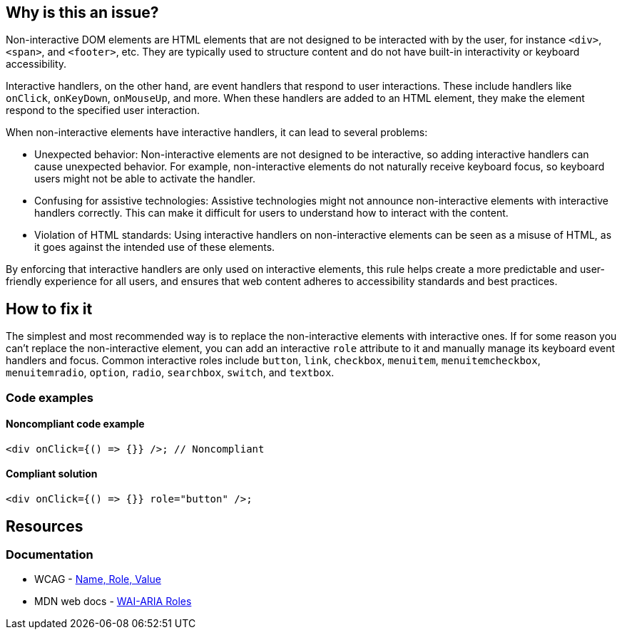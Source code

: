 == Why is this an issue?

Non-interactive DOM elements are HTML elements that are not designed to be interacted with by the user, for instance ``++<div>++``, ``++<span>++``, and ``++<footer>++``, etc. They are typically used to structure content and do not have built-in interactivity or keyboard accessibility.

Interactive handlers, on the other hand, are event handlers that respond to user interactions. These include handlers like ``++onClick++``, ``++onKeyDown++``, ``++onMouseUp++``, and more. When these handlers are added to an HTML element, they make the element respond to the specified user interaction.

When non-interactive elements have interactive handlers, it can lead to several problems:

* Unexpected behavior: Non-interactive elements are not designed to be interactive, so adding interactive handlers can cause unexpected behavior. For example, non-interactive elements do not naturally receive keyboard focus, so keyboard users might not be able to activate the handler.

* Confusing for assistive technologies: Assistive technologies might not announce non-interactive elements with interactive handlers correctly. This can make it difficult for users to understand how to interact with the content.

* Violation of HTML standards: Using interactive handlers on non-interactive elements can be seen as a misuse of HTML, as it goes against the intended use of these elements.

By enforcing that interactive handlers are only used on interactive elements, this rule helps create a more predictable and user-friendly experience for all users, and ensures that web content adheres to accessibility standards and best practices.

== How to fix it

The simplest and most recommended way is to replace the non-interactive elements with interactive ones. If for some reason you can't replace the non-interactive element, you can add an interactive ``++role++`` attribute to it and manually manage its keyboard event handlers and focus. Common interactive roles include
``++button++``, ``++link++``, ``++checkbox++``, ``++menuitem++``, ``++menuitemcheckbox++``, ``++menuitemradio++``, ``++option++``, ``++radio++``, ``++searchbox++``, ``++switch++``, and ``++textbox++``.

=== Code examples

==== Noncompliant code example

[source,javascript,diff-id=1,diff-type=noncompliant]
----
<div onClick={() => {}} />; // Noncompliant
----

==== Compliant solution

[source,javascript,diff-id=1,diff-type=compliant]
----
<div onClick={() => {}} role="button" />;
----

== Resources
=== Documentation

* WCAG - https://www.w3.org/WAI/WCAG21/Understanding/name-role-value[Name, Role, Value]
* MDN web docs - https://developer.mozilla.org/en-US/docs/Web/Accessibility/ARIA/Roles[WAI-ARIA Roles]

